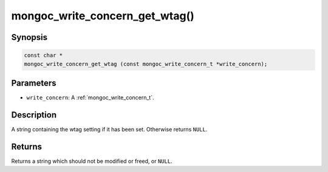 .. _mongoc_write_concern_get_wtag:

mongoc_write_concern_get_wtag()
===============================

Synopsis
--------

.. code-block:: c

  const char *
  mongoc_write_concern_get_wtag (const mongoc_write_concern_t *write_concern);

Parameters
----------

- ``write_concern``: A :ref:`mongoc_write_concern_t`.

Description
-----------

A string containing the wtag setting if it has been set. Otherwise returns ``NULL``.

Returns
-------

Returns a string which should not be modified or freed, or ``NULL``.

